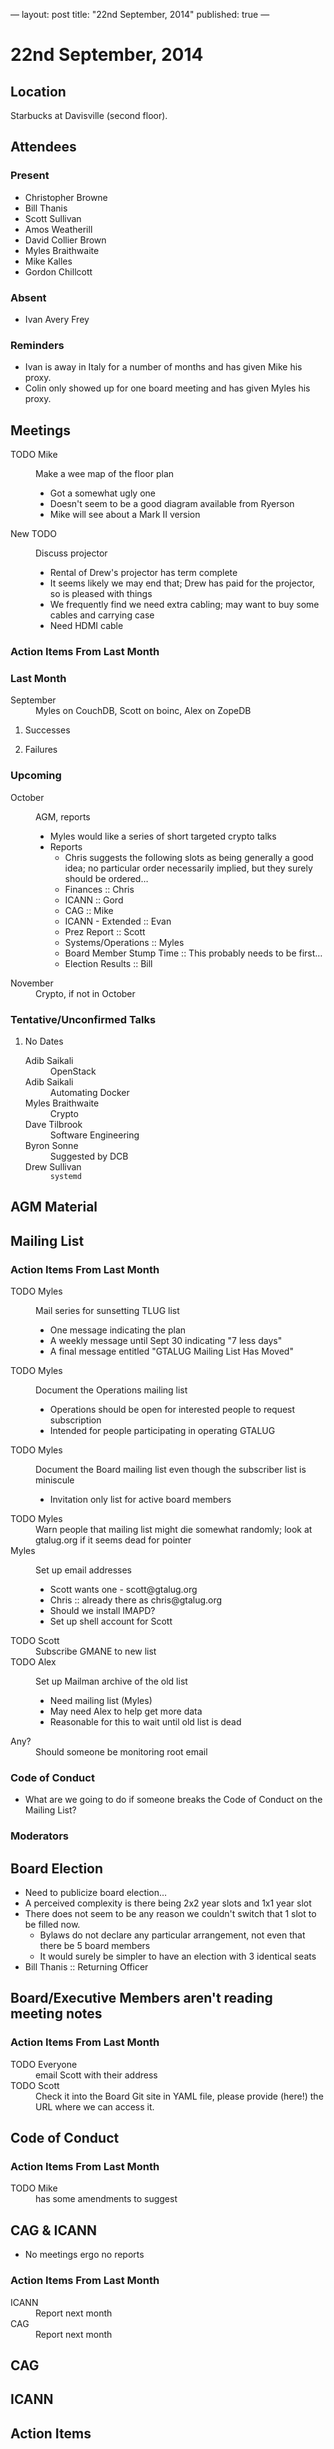 ---
layout: post
title: "22nd September, 2014"
published: true
---

* 22nd September, 2014

** Location

Starbucks at Davisville (second floor).

** Attendees

*** Present
- Christopher Browne
- Bill Thanis
- Scott Sullivan
- Amos Weatherill
- David Collier Brown
- Myles Braithwaite
- Mike Kalles
- Gordon Chillcott

*** Absent

- Ivan Avery Frey

*** Reminders

 - Ivan is away in Italy for a number of months and has given Mike his proxy.
 - Colin only showed up for one board meeting and has given Myles his proxy.

** Meetings
 - TODO Mike :: Make a wee map of the floor plan
   - Got a somewhat ugly one
   - Doesn't seem to be a good diagram available from Ryerson
   - Mike will see about a Mark II version
 - New TODO :: Discuss projector
   - Rental of Drew's projector has term complete
   - It seems likely we may end that; Drew has paid for the projector, so is pleased with things
   - We frequently find we need extra cabling; may want to buy some cables and carrying case
   - Need HDMI cable

*** Action Items From Last Month
    
*** Last Month

- September :: Myles on CouchDB, Scott on boinc, Alex on ZopeDB

**** Successes

**** Failures

*** Upcoming

- October :: AGM, reports
  - Myles would like a series of short targeted crypto talks
  - Reports
    - Chris suggests the following slots as being generally a good
      idea; no particular order necessarily implied, but they surely
      should be ordered...
    - Finances :: Chris
    - ICANN :: Gord
    - CAG :: Mike
    - ICANN - Extended :: Evan
    - Prez Report :: Scott
    - Systems/Operations :: Myles
    - Board Member Stump Time :: This probably needs to be first...
    - Election Results :: Bill

- November :: Crypto, if not in October

*** Tentative/Unconfirmed Talks

**** No Dates

- Adib Saikali :: OpenStack
- Adib Saikali :: Automating Docker
- Myles Braithwaite :: Crypto
- Dave Tilbrook :: Software Engineering
- Byron Sonne :: Suggested by DCB
- Drew Sullivan :: ~systemd~

** AGM Material

** Mailing List

*** Action Items From Last Month

- TODO Myles :: Mail series for sunsetting TLUG list
  - One message indicating the plan
  - A weekly message until Sept 30 indicating "7 less days"
  - A final message entitled "GTALUG Mailing List Has Moved"
- TODO Myles :: Document the Operations mailing list
  - Operations should be open for interested people to request subscription
  - Intended for people participating in operating GTALUG
- TODO Myles :: Document the Board mailing list even though the subscriber list is miniscule
  - Invitation only list for active board members
- TODO Myles :: Warn people that mailing list might die somewhat randomly; look at gtalug.org if it seems dead for pointer
- Myles :: Set up email addresses
  - Scott wants one - scott@gtalug.org
  - Chris :: already there as chris@gtalug.org
  - Should we install IMAPD?
  - Set up shell account for Scott
- TODO Scott :: Subscribe GMANE to new list
- TODO Alex :: Set up Mailman archive of the old list
  - Need mailing list (Myles)
  - May need Alex to help get more data
  - Reasonable for this to wait until old list is dead
- Any? :: Should someone be monitoring root email

*** Code of Conduct
   - What are we going to do if someone breaks the Code of Conduct on the Mailing List?

*** Moderators

** Board Election
 - Need to publicize board election...
 - A perceived complexity is there being 2x2 year slots and 1x1 year
   slot
 - There does not seem to be any reason we couldn't switch that 1 slot to be filled now.
   - Bylaws do not declare any particular arrangement, not even that there be 5 board members
   - It would surely be simpler to have an election with 3 identical seats
 - Bill Thanis :: Returning Officer

** Board/Executive Members aren't reading meeting notes

*** Action Items From Last Month
- TODO Everyone :: email Scott with their address
- TODO Scott :: Check it into the Board Git site in YAML file, please provide (here!) the URL where we can access it.

** Code of Conduct

*** Action Items From Last Month
- TODO Mike :: has some amendments to suggest

** CAG & ICANN
- No meetings ergo no reports
*** Action Items From Last Month
- ICANN :: Report next month
- CAG :: Report next month

** CAG

** ICANN

** Action Items


